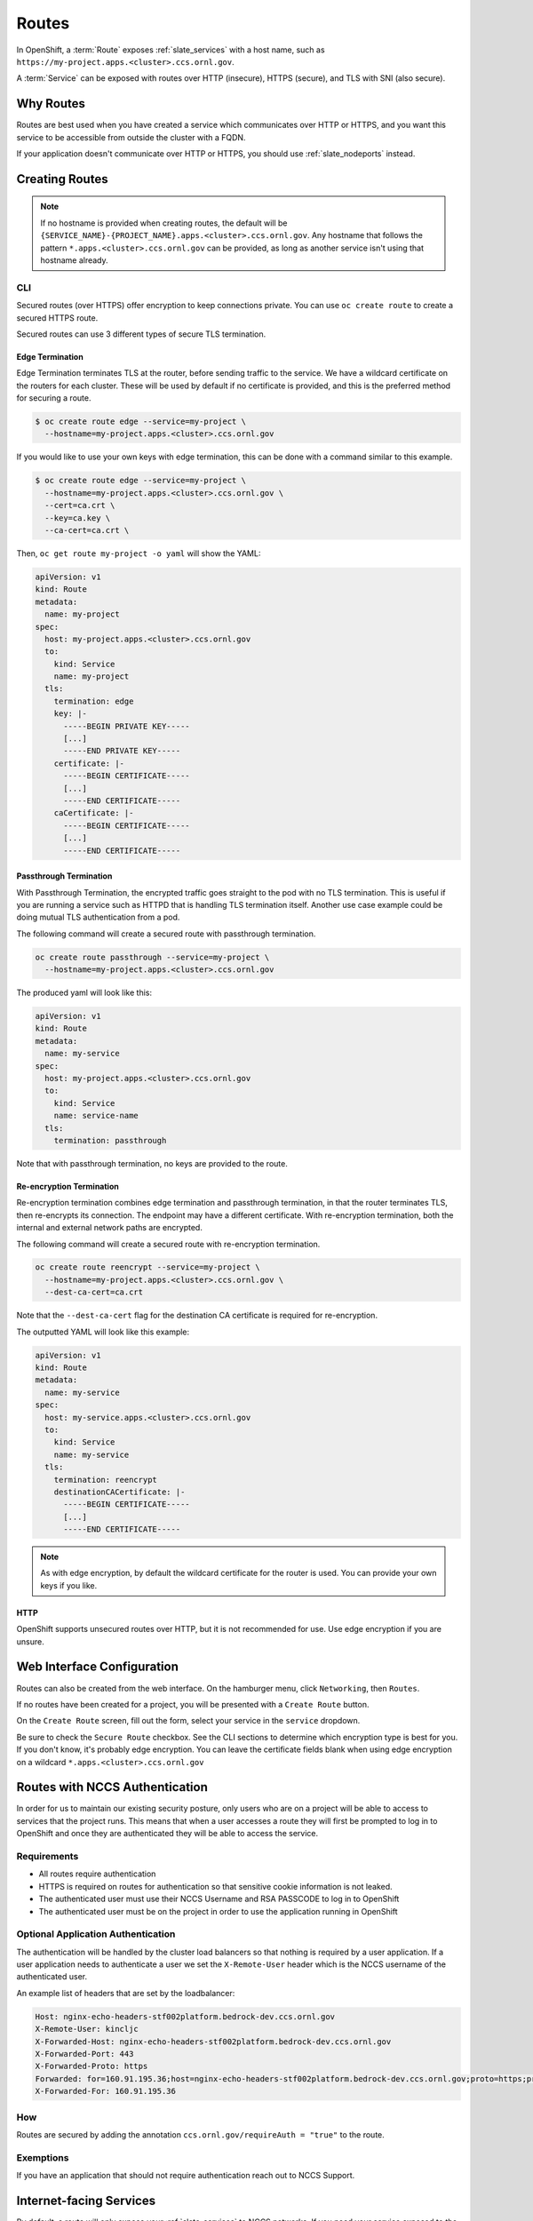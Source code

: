 .. _slate_routes:

******
Routes
******

In OpenShift, a :term:`Route` exposes :ref:`slate_services` with a host name, such as ``https://my-project.apps.<cluster>.ccs.ornl.gov``.

A :term:`Service` can be exposed with routes over HTTP (insecure), HTTPS (secure), and TLS with SNI (also secure).


Why Routes
----------

Routes are best used when you have created a service which communicates over HTTP or HTTPS, and you
want this service to be accessible from outside the cluster with a FQDN.

If your application doesn't communicate over HTTP or HTTPS, you should use :ref:`slate_nodeports` instead.


Creating Routes
---------------

.. note::
   If no hostname is provided when creating routes, the default will be
   ``{SERVICE_NAME}-{PROJECT_NAME}.apps.<cluster>.ccs.ornl.gov``. Any hostname that follows the pattern
   ``*.apps.<cluster>.ccs.ornl.gov`` can be provided, as long as another service isn't using that hostname already.

CLI
^^^

Secured routes (over HTTPS) offer encryption to keep connections private. You can use ``oc create route`` to create a secured HTTPS route.

Secured routes can use 3 different types of secure TLS termination.

Edge Termination
~~~~~~~~~~~~~~~~

Edge Termination terminates TLS at the router, before sending traffic to the service. We have a wildcard certificate on the routers for each cluster. These will be used by default if no certificate is provided, and this is the preferred method for securing a route.

.. code-block::

   $ oc create route edge --service=my-project \
     --hostname=my-project.apps.<cluster>.ccs.ornl.gov

If you would like to use your own keys with edge termination, this can be done with a command similar to this example.

.. code-block::

   $ oc create route edge --service=my-project \
     --hostname=my-project.apps.<cluster>.ccs.ornl.gov \
     --cert=ca.crt \
     --key=ca.key \
     --ca-cert=ca.crt \

Then, ``oc get route my-project -o yaml`` will show the YAML:

.. code-block::

   apiVersion: v1
   kind: Route
   metadata:
     name: my-project
   spec:
     host: my-project.apps.<cluster>.ccs.ornl.gov
     to:
       kind: Service
       name: my-project
     tls:
       termination: edge
       key: |-
         -----BEGIN PRIVATE KEY-----
         [...]
         -----END PRIVATE KEY-----
       certificate: |-
         -----BEGIN CERTIFICATE-----
         [...]
         -----END CERTIFICATE-----
       caCertificate: |-
         -----BEGIN CERTIFICATE-----
         [...]
         -----END CERTIFICATE-----

Passthrough Termination
~~~~~~~~~~~~~~~~~~~~~~~

With Passthrough Termination, the encrypted traffic goes straight to the pod with no TLS termination.
This is useful if you are running a service such as HTTPD that is handling TLS termination itself. Another use case example could be doing mutual TLS authentication from a pod.

The following command will create a secured route with passthrough termination.

.. code-block::

   oc create route passthrough --service=my-project \
     --hostname=my-project.apps.<cluster>.ccs.ornl.gov

The produced yaml will look like this:

.. code-block::

   apiVersion: v1
   kind: Route
   metadata:
     name: my-service
   spec:
     host: my-project.apps.<cluster>.ccs.ornl.gov
     to:
       kind: Service
       name: service-name
     tls:
       termination: passthrough

Note that with passthrough termination, no keys are provided to the route.

Re-encryption Termination
~~~~~~~~~~~~~~~~~~~~~~~~~

Re-encryption termination combines edge termination and passthrough termination, in that the router terminates TLS, then re-encrypts its connection. The endpoint may have a different certificate. With re-encryption termination, both the internal and external network paths are encrypted.

The following command will create a secured route with re-encryption termination.

.. code-block::

   oc create route reencrypt --service=my-project \
     --hostname=my-project.apps.<cluster>.ccs.ornl.gov \
     --dest-ca-cert=ca.crt

Note that the ``--dest-ca-cert`` flag for the destination CA certificate is required for re-encryption.

The outputted YAML will look like this example:

.. code-block::

   apiVersion: v1
   kind: Route
   metadata:
     name: my-service
   spec:
     host: my-service.apps.<cluster>.ccs.ornl.gov
     to:
       kind: Service
       name: my-service
     tls:
       termination: reencrypt
       destinationCACertificate: |-
         -----BEGIN CERTIFICATE-----
         [...]
         -----END CERTIFICATE-----

.. note::
   As with edge encryption, by default the wildcard certificate for the router is used. You can
   provide your own keys if you like.

HTTP
~~~~

OpenShift supports unsecured routes over HTTP, but it is not recommended for use. Use edge encryption if you are unsure.

Web Interface Configuration
---------------------------

Routes can also be created from the web interface. On the hamburger menu, click ``Networking``\ , then ``Routes``.


.. image:: /images/slate/routeMenu.png
   :target: /images/slate/routeMenu.png
   :alt: Route in Hamburger Menu

If no routes have been created for a project, you will be presented with a ``Create Route`` button.

.. image:: /images/slate/createRoute.png
   :target: /images/slate/createRoute.png
   :alt: Create Route


On the ``Create Route`` screen, fill out the form, select your service in the ``service`` dropdown.


Be sure to check the ``Secure Route`` checkbox. See the CLI sections to determine which encryption type is best
for you. If you don't know, it's probably edge encryption. You can leave the certificate fields blank when using edge
encryption on a wildcard ``*.apps.<cluster>.ccs.ornl.gov``


Routes with NCCS Authentication
-------------------------------

In order for us to maintain our existing security posture, only users who are on a project will be able
to access to services that the project runs. This means that when a user accesses a route they will first be
prompted to log in to OpenShift and once they are authenticated they will be able to access the service.


.. image:: /images/slate/loginprompt.png
   :target: /images/slate/loginprompt.png
   :alt: login prompt


Requirements
^^^^^^^^^^^^


* All routes require authentication
* HTTPS is required on routes for authentication so that sensitive cookie information is not leaked.
* The authenticated user must use their NCCS Username and RSA PASSCODE to log in to OpenShift
* The authenticated user must be on the project in order to use the application running in OpenShift

Optional Application Authentication
^^^^^^^^^^^^^^^^^^^^^^^^^^^^^^^^^^^

The authentication will be handled by the cluster load balancers so that nothing is required by a user
application. If a user application needs to authenticate a user we set the ``X-Remote-User`` header which
is the NCCS username of the authenticated user.

An example list of headers that are set by the loadbalancer:

.. code-block::

   Host: nginx-echo-headers-stf002platform.bedrock-dev.ccs.ornl.gov
   X-Remote-User: kincljc
   X-Forwarded-Host: nginx-echo-headers-stf002platform.bedrock-dev.ccs.ornl.gov
   X-Forwarded-Port: 443
   X-Forwarded-Proto: https
   Forwarded: for=160.91.195.36;host=nginx-echo-headers-stf002platform.bedrock-dev.ccs.ornl.gov;proto=https;proto-version=
   X-Forwarded-For: 160.91.195.36

How
^^^

Routes are secured by adding the annotation ``ccs.ornl.gov/requireAuth = "true"`` to the route.

Exemptions
^^^^^^^^^^

If you have an application that should not require authentication reach out to NCCS Support.

Internet-facing Services
------------------------

By default, a route will only expose your :ref:`slate_services`
to NCCS networks. If you need your service exposed to the world outside ORNL, you will first need to get your project
approved for external routes. To do this, submit a systems ticket. In the description, give us your project name
and a brief reasoning for why exposing externally is needed.

We will let you know once your project is able to set up external routes.

Labelling Routes
^^^^^^^^^^^^^^^^

Once your project has been approved, you only need to give your route a *label* to tell the OpenShift router to expose
this service externally. You can do this in the CLI or in the web interface.

CLI
~~~

On the CLI, run ``oc label route {ROUTE_NAME} ccs.ornl.gov/externalRoute=true``.

GUI
~~~

In the web interface, from the side menu, select ``Applications``\ , then ``Routes``.


.. image:: /images/slate/routeMenu.png
   :target: /images/slate/routeMenu.png
   :alt: Routes Menu


This will show a list of your routes. Click the route you want to expose, and click the ``YAML`` tab.

Under metadata, add a label for ``ccs.ornl.gov/externalRoute: 'true'`` as shown below and click the ``Save`` button at the bottom of the page.


.. image:: /images/slate/RouteYAMLAfter.png
   :target: /images/slate/RouteYAMLAfter.png
   :alt: Route After

After saving, your route will be exposed on two routers, ``default`` and ``external``. This means your service is now
accessible from outside ORNL. Note that if your project has not yet been approved for external routing, this second
router will not expose your route.

.. image:: /images/slate/RouteExternallyExposed.png
   :target: /images/slate/RouteExternallyExposed.png
   :alt: Route Exposed

Advanced Routes
---------------

Multiple Services
^^^^^^^^^^^^^^^^^

While a route usually points to one service through the ``to`` parameter in the configuration, it is
possible to have as many as four services to load balance between. This is used with A/B deployments.

Here is an example route which points to 3 services:

.. code-block::

   apiVersion: v1
   kind: Route
   metadata:
     name: route-alternate-service
     annotations:
       haproxy.router.openshift.io/balance: roundrobin
   spec:
     host: www.example.com
     to:
       kind: Service
       name: service-name
       weight: 20
     alternateBackends:
     - kind: Service
       name: service-name2
       weight: 10
       kind: Service
       name: service-name3
       weight: 10

Notice the ``weight`` parameter on each service. This ``weight`` must be in the range 0-256. The default
is ``1``. If the weight is 0, no requests will be passed to the service. If all services have a ``0`` weight,
then all requests will return a 503 error.

The portion of requests sent to each service is determined by its ``weight`` divided by the sum of all
weights. In the above example, ``service-name`` will get 20/40 or 1/2 of the requests, and ``service-name2``
and ``service-name3`` will each get 10/40 or 1/4 of the requests.

.. note::
   When using ``alternateBackends``\ , be sure to set ``.metadata.annotations.haproxy.router.openshift.io/balance``
   to ``roundrobin``, like in the above example. This will ensure that HAProxy will use a round robin load balancing strategy.
